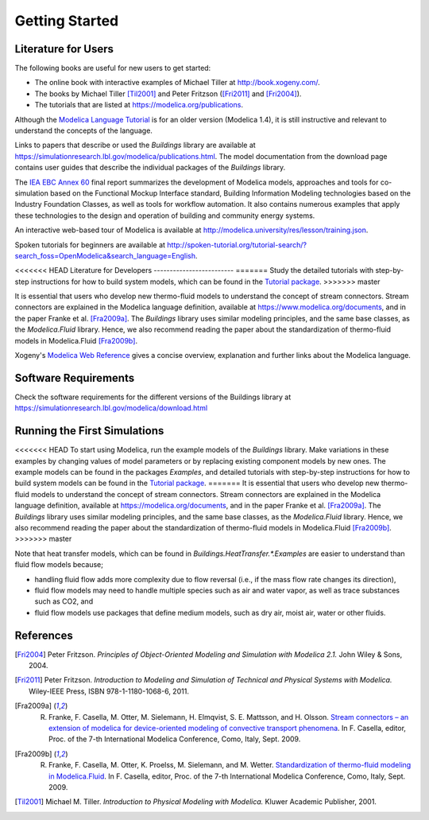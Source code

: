 .. highlight:: rest

.. _gettingStarted:

Getting Started
===============


Literature for Users
--------------------
The following books are useful for new users to get started:

* The online book with interactive examples of Michael Tiller at http://book.xogeny.com/.
* The books by Michael Tiller [Til2001]_ and Peter Fritzson ([Fri2011]_ and [Fri2004]_).
* The tutorials that are listed at https://modelica.org/publications.

Although the `Modelica Language Tutorial <https://modelica.org/documents/ModelicaTutorial14.pdf>`_ is for an older version (Modelica 1.4), it is still instructive and relevant to understand the concepts of the language.

Links to papers that describe or used the `Buildings` library are available at https://simulationresearch.lbl.gov/modelica/publications.html.
The model documentation from the download page contains user guides that describe the individual packages of the `Buildings` library.

The `IEA EBC Annex 60 <http://www.iea-annex60.org/final-report.html>`_ final report
summarizes the development of Modelica models, approaches and tools
for co-simulation based on the Functional Mockup Interface standard,
Building Information Modeling technologies based on the Industry Foundation Classes,
as well as tools for workflow automation.
It also contains numerous examples that apply these technologies to the
design and operation of building and community energy systems.

An interactive web-based tour of Modelica is available at
http://modelica.university/res/lesson/training.json.

Spoken tutorials for beginners are available at http://spoken-tutorial.org/tutorial-search/?search_foss=OpenModelica&search_language=English.



<<<<<<< HEAD
Literature for Developers
-------------------------
=======
Study the detailed tutorials with step-by-step instructions for how to build system models,
which can be found in the `Tutorial package <https://simulationresearch.lbl.gov/modelica/releases/v8.0.0/help/Buildings_Examples_Tutorial.html>`_.
>>>>>>> master

It is essential that users who develop new thermo-fluid models to  understand the concept of stream connectors. Stream connectors are explained in the Modelica language definition, available at https://www.modelica.org/documents, and in the paper Franke et al. [Fra2009a]_.
The `Buildings` library uses similar modeling principles, and the same base classes, as the `Modelica.Fluid` library. Hence, we also recommend reading the paper about the standardization of thermo-fluid models in Modelica.Fluid [Fra2009b]_.

Xogeny's `Modelica Web Reference <http://modref.xogeny.com/>`_ gives a concise overview, explanation and further links about the Modelica language.


Software Requirements
---------------------
Check the software requirements for the different versions of the Buildings library at https://simulationresearch.lbl.gov/modelica/download.html


Running the First Simulations
-----------------------------

<<<<<<< HEAD
To start using Modelica, run the example models of the `Buildings` library. Make variations in these examples by changing values of model parameters or by replacing existing component models by new ones. The example models can be found in the packages `Examples`, and detailed tutorials with step-by-step instructions for how to build system models can be found in the `Tutorial package <https://simulationresearch.lbl.gov/modelica/releases/latest/help/Buildings_Examples_Tutorial.html>`_.
=======
It is essential that users who develop new thermo-fluid models to understand the concept of stream connectors.
Stream connectors are explained in the Modelica language definition, available at https://modelica.org/documents,
and in the paper Franke et al. [Fra2009a]_.
The `Buildings` library uses similar modeling principles, and the same base classes, as the `Modelica.Fluid` library.
Hence, we also recommend reading the paper about the standardization of thermo-fluid models in Modelica.Fluid [Fra2009b]_.
>>>>>>> master

Note that heat transfer models, which can be found in `Buildings.HeatTransfer.*.Examples` are easier to understand than fluid flow models because;

* handling fluid flow adds more complexity due to flow reversal (i.e., if the mass flow rate changes its direction),
* fluid flow models may need to handle multiple species such as air and water vapor, as well as trace substances such as CO2, and
* fluid flow models use packages that define medium models, such as dry air, moist air, water or other fluids.


References
----------

.. [Fri2004] Peter Fritzson. *Principles of Object-Oriented Modeling and Simulation with Modelica 2.1.* John Wiley & Sons, 2004.

.. [Fri2011] Peter Fritzson. *Introduction to Modeling and Simulation of Technical and Physical Systems with Modelica.* Wiley-IEEE Press, ISBN 978-1-1180-1068-6, 2011.

.. [Fra2009a] R. Franke, F. Casella, M. Otter, M. Sielemann, H. Elmqvist, S. E. Mattsson, and H. Olsson. `Stream connectors – an extension of modelica for device-oriented modeling of convective transport phenomena <https://www.modelica.org/events/modelica2009/Proceedings/memorystick/pages/papers/0078/0078.pdf>`_. In F. Casella, editor, Proc. of the 7-th International Modelica Conference, Como, Italy, Sept. 2009.

.. [Fra2009b] R. Franke, F. Casella, M. Otter, K. Proelss, M. Sielemann, and M. Wetter. `Standardization of thermo-fluid modeling in Modelica.Fluid     <https://www.modelica.org/events/modelica2009/Proceedings/memorystick/pages/papers/0077/0077.pdf>`_.     In F. Casella, editor, Proc. of the 7-th International Modelica Conference, Como, Italy, Sept. 2009.

.. [Til2001] Michael M. Tiller. *Introduction to Physical Modeling with Modelica.* Kluwer Academic Publisher, 2001.

.. ###############################################################################################################
